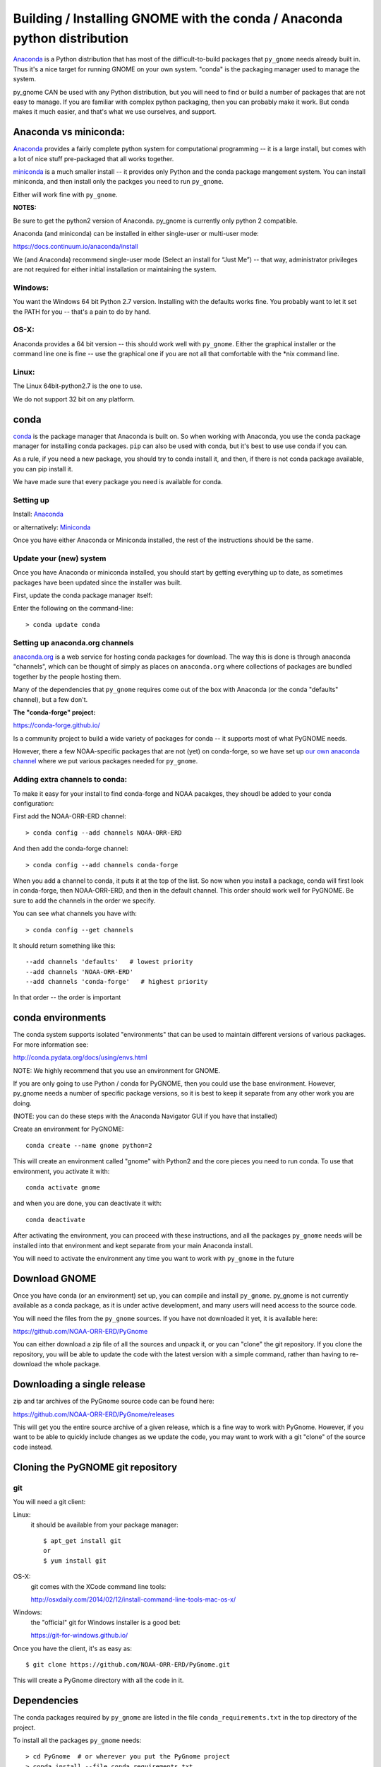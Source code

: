 Building / Installing GNOME with the conda / Anaconda python distribution
=========================================================================

`Anaconda <https://store.continuum.io/cshop/anaconda/>`__ is a Python
distribution that has most of the difficult-to-build packages that
``py_gnome`` needs already built in. Thus it's a nice target for running
GNOME on your own system. "conda" is the packaging manager used to manage the system.

py_gnome CAN be used with any Python distribution, but you will need to find or build a number of packages that are not easy to manage. If you are familiar with complex python packaging, then you can probably make it work. But conda makes it much easier, and that's what we use ourselves, and support.

Anaconda vs miniconda:
----------------------

`Anaconda <https://store.continuum.io/cshop/anaconda/>`__ provides a fairly complete python system for computational programming -- it is a large install, but comes with a lot of nice stuff pre-packaged that all works together.

`miniconda <http://conda.pydata.org/miniconda.html>`__ is a much smaller install -- it provides only Python and the conda package mangement system. You can install miniconda, and then install only the packges you need to run ``py_gnome``.

Either will work fine with ``py_gnome``.

**NOTES:**

Be sure to get the python2 version of Anaconda. py_gnome is currently only python 2 compatible.

Anaconda (and miniconda) can be installed in either single-user or multi-user mode:

https://docs.continuum.io/anaconda/install

We (and Anaconda) recommend single-user mode (Select an install for “Just Me”) -- that way, administrator privileges are not required for either initial installation or maintaining the system.

Windows:
........

You want the Windows 64 bit Python 2.7 version. Installing with the
defaults works fine. You probably want to let it set the PATH for you --
that's a pain to do by hand.


OS-X:
.....

Anaconda provides a 64 bit version -- this should work well with
``py_gnome``. Either the graphical installer or the command line one is
fine -- use the graphical one if you are not all that comfortable with
the \*nix command line.

Linux:
......

The Linux 64bit-python2.7 is the one to use.

We do not support 32 bit on any platform.

conda
-----

`conda <http://conda.pydata.org/docs/intro.html>`__ is the package
manager that Anaconda is built on. So when working with Anaconda, you
use the conda package manager for installing conda packages. ``pip``
can also be used with conda, but it's best to use use conda if you can.

As a rule, if you need a new package, you should try to conda install it, and then, if there is not conda package available, you can pip install it.

We have made sure that every package you need is available for conda.

Setting up
..........

Install: `Anaconda <https://www.continuum.io/downloads>`__

or alternatively: `Miniconda <http://conda.pydata.org/miniconda.html>`__

Once you have either Anaconda or Miniconda installed, the rest of the
instructions should be the same.

Update your (new) system
........................

Once you have Anaconda or miniconda installed, you should start by
getting everything up to date, as sometimes packages have been updated
since the installer was built.

First, update the conda package manager itself:

Enter the following on the command-line::

    > conda update conda

Setting up anaconda.org channels
................................

`anaconda.org <http://anaconda.org>`__ is a web service for hosting conda packages for download. The way this is done is through
anaconda "channels", which can be thought of simply as places on
``anaconda.org`` where collections of packages are bundled together by the
people hosting them.

Many of the dependencies that ``py_gnome`` requires come out of the box
with Anaconda (or the conda "defaults" channel), but a few don't.

**The "conda-forge" project:**

https://conda-forge.github.io/

Is a community project to build a wide variety of packages for conda --
it supports most of what PyGNOME needs.

However, there a few NOAA-specific packages that are not (yet) on conda-forge,
so we have set up
`our own anaconda channel <https://anaconda.org/noaa-orr-erd>`__
where we put various packages needed for ``py_gnome``.

Adding extra channels to conda:
...............................

To make it easy for your install to find conda-forge and NOAA pacakges, they shoudl be added to your conda configuration:

First add the NOAA-ORR-ERD channel::

    > conda config --add channels NOAA-ORR-ERD

And then add the conda-forge channel::

    > conda config --add channels conda-forge

When you add a channel to conda, it puts it at the top of the list.
So now when you install a package, conda will first look in conda-forge,
then NOAA-ORR-ERD, and then in the default channel.
This order should work well for PyGNOME.
Be sure to add the channels in the order we specify.

You can see what channels you have with::

    > conda config --get channels

It should return something like this::

    --add channels 'defaults'   # lowest priority
    --add channels 'NOAA-ORR-ERD'
    --add channels 'conda-forge'   # highest priority

In that order -- the order is important

conda environments
------------------

The conda system supports isolated "environments" that can be used to
maintain different versions of various packages. For more information
see:

http://conda.pydata.org/docs/using/envs.html

NOTE: We highly recommend that you use an environment for GNOME.

If you are only going to use Python / conda for PyGNOME, then you could use the base environment. However, py_gnome needs a number of specific package versions, so it is best to keep it separate from any other work you are doing.

(NOTE: you can do these steps with the Anaconda Navigator GUI if you have that installed)

Create an environment for PyGNOME::

    conda create --name gnome python=2

This will create an environment called "gnome" with Python2 and the core
pieces you need to run conda. To use that environment, you activate it
with::

    conda activate gnome


and when you are done, you can deactivate it with::

    conda deactivate


After activating the environment, you can proceed with these instructions,
and all the packages ``py_gnome`` needs will be installed into that environment and kept separate from your main Anaconda install.

You will need to activate the environment any time you want to work with
``py_gnome`` in the future


Download GNOME
--------------

Once you have conda (or an environment) set up, you can compile and install ``py_gnome``. py_gnome is not currently available as a conda package, as it is under active development, and many users will need access to the source code.

You will need the files from the ``py_gnome`` sources. If you
have not downloaded it yet, it is available here:

https://github.com/NOAA-ORR-ERD/PyGnome

You can either download a zip file of all the sources and unpack it, or
you can "clone" the git repository. If you clone the repository, you will
be able to update the code with the latest version with a simple command,
rather than having to re-download the whole package.


Downloading a single release
----------------------------

zip and tar archives of the PyGnome source code can be found here:

https://github.com/NOAA-ORR-ERD/PyGnome/releases

This will get you the entire source archive of a given release, which is a fine way to work with PyGnome. However, if you want to be able to quickly include changes as we update the code, you may want to work with a git "clone" of the source code instead.

Cloning the PyGNOME git repository
----------------------------------


git
...

You will need a git client:

Linux:
  it should be available from your package manager::

    $ apt_get install git
    or
    $ yum install git

OS-X:
  git comes with the XCode command line tools:

  http://osxdaily.com/2014/02/12/install-command-line-tools-mac-os-x/

Windows:
  the "official" git for Windows installer is a good bet:

  https://git-for-windows.github.io/

Once you have the client, it's as easy as::

  $ git clone https://github.com/NOAA-ORR-ERD/PyGnome.git

This will create a PyGnome directory with all the code in it.


Dependencies
------------

The conda packages required by ``py_gnome`` are listed in the file
``conda_requirements.txt`` in the top directory of the project.

To install all the packages ``py_gnome`` needs:

::

    > cd PyGnome  # or wherever you put the PyGnome project
    > conda install --file conda_requirements.txt


This should install all the packages required by ``py_gnome``.

(make sure you are in the correct conda environment, and you have the
conda-forge and NOAA-ORR-ERD channels enabled.)

If installing conda_requirements.txt fails:
...........................................

If you get an error about a particular package not being able to be installed, then conda will not install ANY of the packages in the file. We try hard to make sure everything is available on one of the channels we recommend. If however, a package of that particular version is missing, you can try:

Edit the conda_requirements.txt file and comment out the offending package by putting a "#" at the start of the line::

    ...
    scipy>=0.17
    py_gd>=0.1.5
    # libgd>=2.2.2
    gsw>=3.0.3
    ...

That will disable that particular package, and hopefully everything else will install.

You can then try installing the offending package without a version specification::

    > conda install libgd

And it may work for you.


The Oil Library
---------------

If you want to use py_gnome with "real oil", rather than inert particles, you will need NOAA's OilLibrary package:

https://github.com/NOAA-ORR-ERD/OilLibrary

This is under active development along with ``py_gnome``, so you are best off downloading the sources from gitHub and installing it from source -- similar to ``py_gnome``. Though the latest releases of each should be compatible.

cloning the repository ::

  $ git clone https://github.com/NOAA-ORR-ERD/OilLibrary.git

Installing the package::

  $ cd OilLibrary/
  $ python setup.py install

(you may get a lot of INFO and WARNNG messages as the oil library database is built)

Testing the oil_library install::

  $ py.test

(you may need to ``conda install pytest`` to get that command)

you should see something like::

  ================================= 87 passed in 0.88 seconds ===============================

when done.

Compilers
---------

To build ``py_gnome``, you will need a C/C++ compiler. The procedure for
getting the compiler tools varies with the platform you are on.

OS-X
....

The system compiler for OS-X is XCode. It can be installed from the App
Store.

*Note: it is a HUGE download.*

[you may be able to install only the command line tools -- Apple keeps changing its mind]

After installing XCode, you still need to install the "Command Line
Tools".  XCode includes a new "Downloads" preference pane to install
optional components such as command line tools, and previous iOS
Simulators.

**NOTE:** This may be slightly different on different versions of OS-X
and XCode -- google is your friend.

To install the XCode command line tools: - Start XCode from the
launchpad - Click the "XCode" dropdown menu button in the top left of
the screen near the Apple logo - Click "Preferences", then click
"Downloads". - Command Line Tools should be one of the downloadable
items, and there should be an install button for that item. Click to
install.

Once the command line tools are installed, you should be able to build
``py_gnome`` as described below.

Windows
.......

For compiling python extensions on Windows with python2.7 it is best to use the

`Microsoft Visual C++ Compiler for Python
2.7 <https://www.microsoft.com/en-us/download/details.aspx?id=44266>`__,

which is freely downloadable.

Linux
.....

Linux uses the GNU gcc compiler. If it is not already installed on your
system, use your system package manager to get it.

-  apt for Ubuntu and Linux Mint
-  rpm for Red Hat
-  dpkg for Debian
-  yum for CentOS
-  ??? for other distros

Building ``py_gnome``
.....................

At this point you should have all the necessary third-party
tools in place.

Right now, it is probably best to build ``py_gnome`` from source.
And it is probably best to build a "develop" target for your ``py_gnome`` package if you plan on developing or debugging the ``py_gnome`` source code
(or updating the source code from gitHub).

Building the "develop" target allows changes in the python code
to be immediately available in your python environment without re-installing.

Of course if you plan on simply using the package, you may certainly
build with the "install" target. Just keep in mind that any updates to
the project will need to be rebuilt and re-installed in order for
changes to take effect.

OS-X Note:
..........

Anaconda does some strange things with system libraries and linking on
OS-X, so we have a high level script that will build and re-link the
libs for you.

So to build ``py_gnome`` on OS-X::

    $ cd py_gnome
    $ ./build_anaconda.sh develop

or::

    $ ./build_anaconda.sh install

and to "clean out" the built libraries if the C++ source code changes::

    $ ./build_anaconda.sh cleanall


Other platforms
...............

The linking issues encountered on OS-X don't exist
for other platforms, so you can build directly the usual way.
There are a number of options for building:

::
    > python setup.py develop

builds and installs the gnome module development target.

::

    > python setup.py cleanall

cleans files generated by the build as well as files auto-generated by
cython. It is a good idea to run ``cleanall`` after updating from the
gitHub repo -- particularly if strange errors are occurring.

You will need to re-run ``develop`` or ``install`` after running ``cleanall``


Testing ``py_gnome``
--------------------

We have an extensive set of unit and functional tests to make sure that
``py_gnome`` is working properly.

To run the tests::

    > cd PyGnome/py_gnome/tests/unit_tests
    > py.test

and if those pass, you can run::

    > py.test --runslow

which will run some more tests, some of which take a while to run.

Note that the tests will try to auto-download some data files. If you
are not on the internet, this will fail. And of course if you have a
slow connection, these files could take a while to download. Once the
tests are run once, the downloaded files are cached for future test
runs.

Running scripts
---------------

There are some example scripts in the ``scripts`` directory. You should be able to run these scripts in the same way as any Python script (with an IDE such as Spyder or PyCharm, or at the command line).

To run a script on the command line:

::

    cd py_gnome/scripts
    cd script_boston

as an example -- there are quite a few.

If you are using a conda environment:

    source activate gnome

or on Windows::

    activate gnome

Run the script::

    python script_boston.py

Each of the scripts exercises different features of py_gnome -- they are hopefully well commented to see how they work.



